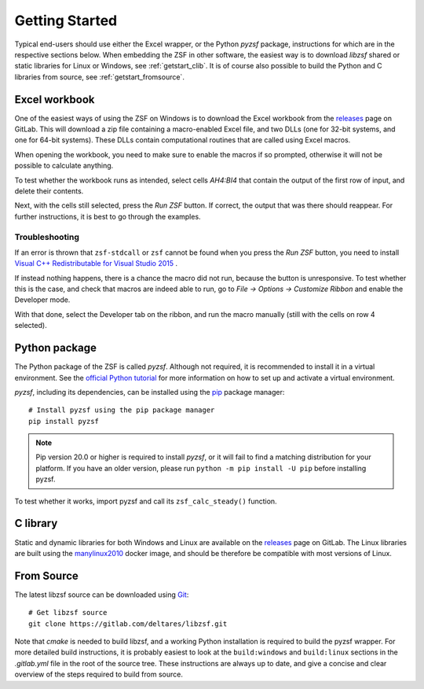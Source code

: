 Getting Started
+++++++++++++++

Typical end-users should use either the Excel wrapper, or the Python `pyzsf` package, instructions for which are in the respective sections below.
When embedding the ZSF in other software, the easiest way is to download `libzsf` shared or static libraries for Linux or Windows, see :ref:`getstart_clib`.
It is of course also possible to build the Python and C libraries from source, see :ref:`getstart_fromsource`.

Excel workbook
==============

One of the easiest ways of using the ZSF on Windows is to download the Excel workbook from the `releases <https://gitlab.com/deltares/libzsf/-/releases>`_ page on GitLab.
This will download a zip file containing a macro-enabled Excel file, and two DLLs (one for 32-bit systems, and one for 64-bit systems).
These DLLs contain computational routines that are called using Excel macros.

When opening the workbook, you need to make sure to enable the macros if so prompted, otherwise it will not be possible to calculate anything.

To test whether the workbook runs as intended, select cells `AH4:BI4` that contain the output of the first row of input, and delete their contents.

.. thumbnail:: images/getting_started_excel.png
    :width: 50%

Next, with the cells still selected, press the `Run ZSF` button.
If correct, the output that was there should reappear.
For further instructions, it is best to go through the examples.

Troubleshooting
---------------

If an error is thrown that ``zsf-stdcall`` or ``zsf`` cannot be found when you press the `Run ZSF` button, you need to install `Visual C++ Redistributable for Visual Studio 2015 <https://www.microsoft.com/en-us/download/details.aspx?id=48145>`_ .

If instead nothing happens, there is a chance the macro did not run, because the button is unresponsive.
To test whether this is the case, and check that macros are indeed able to run, go to `File -> Options -> Customize Ribbon` and enable the Developer mode.

.. thumbnail:: images/getting_started_excel_enable_developer.png
    :width: 50%

With that done, select the Developer tab on the ribbon, and run the macro manually (still with the cells on row 4 selected).

.. thumbnail:: images/getting_started_excel_run_macro_manually.png
    :width: 50%

Python package
==============

The Python package of the ZSF is called `pyzsf`.
Although not required, it is recommended to install it in a virtual environment.
See the `official Python tutorial <https://docs.python.org/3/tutorial/venv.html>`_ for more information on how to set up and activate a virtual environment.

`pyzsf`, including its dependencies, can be installed using the `pip <https://pip.pypa.io/>`_ package manager::

    # Install pyzsf using the pip package manager
    pip install pyzsf

.. note::

    Pip version 20.0 or higher is required to install `pyzsf`, or it will fail to find a matching distribution for your platform.
    If you have an older version, please run ``python -m pip install -U pip`` before installing pyzsf.

To test whether it works, import pyzsf and call its ``zsf_calc_steady()`` function.

.. thumbnail:: images/getting_started_pyzsf.png
    :width: 50%

.. _getstart_clib:

C library
=========

Static and dynamic libraries for both Windows and Linux are available on the `releases <https://gitlab.com/deltares/libzsf/-/releases>`_ page on GitLab.
The Linux libraries are built using the `manylinux2010 <https://www.python.org/dev/peps/pep-0571/>`_ docker image, and should be therefore be compatible with most versions of Linux.

.. _getstart_fromsource:

From Source
===========

The latest libzsf source can be downloaded using `Git <https://git-scm.com/>`_::

    # Get libzsf source
    git clone https://gitlab.com/deltares/libzsf.git

Note that `cmake` is needed to build libzsf, and a working Python installation is required to build the pyzsf wrapper.
For more detailed build instructions, it is probably easiest to look at the ``build:windows`` and ``build:linux`` sections in the `.gitlab.yml` file in the root of the source tree.
These instructions are always up to date, and give a concise and clear overview of the steps required to build from source.
